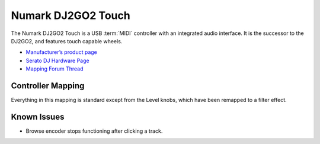 .. _numark-dj2go2-touch:

Numark DJ2GO2 Touch
===================

.. sectionauthor::
   tandy1000 <https://github.com/tandy-1000>

The Numark DJ2GO2 Touch is a USB :term:`MIDI` controller with an integrated audio interface.
It is the successor to the DJ2GO2, and features touch capable wheels.

-  `Manufacturer’s product page <https://www.numark.com/product/dj2go2-touch>`__
-  `Serato DJ Hardware Page <https://serato.com/dj/hardware/numark-dj2go2-touch>`__
-  `Mapping Forum Thread <https://mixxx.discourse.group/t/a-complete-numark-dj2go2-touch-mapping/22616>`__

.. versionadded:: 2.3.0

Controller Mapping
------------------

Everything in this mapping is standard except from the Level knobs, which have been remapped to a filter effect.

Known Issues
------------

- Browse encoder stops functioning after clicking a track.
